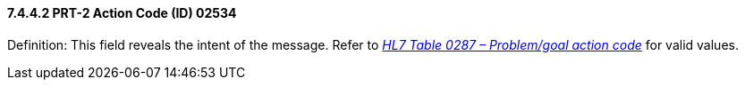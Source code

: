 ==== 7.4.4.2 PRT-2 Action Code (ID) 02534

Definition: This field reveals the intent of the message. Refer to file:///E:\V2\v2.9%20final%20Nov%20from%20Frank\V29_CH02C_Tables.docx#HL70287[_HL7 Table 0287 – Problem/goal action code_] for valid values.

